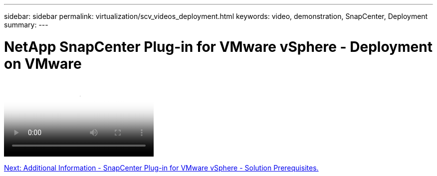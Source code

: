 ---
sidebar: sidebar
permalink: virtualization/scv_videos_deployment.html
keywords: video, demonstration, SnapCenter, Deployment
summary:
---

= NetApp SnapCenter Plug-in for VMware vSphere - Deployment on VMware
:hardbreaks:
:nofooter:
:icons: font
:linkattrs:
:imagesdir: ./../media/

//
// This file was created with NDAC Version 0.9 (June 4, 2020)
//
// 2020-06-25 14:31:33.664333
//


video::scv_deployment.mp4[NetApp SnapCenter Plug-in for VMware vSphere - Deployment on VMware]

link:scv_videos_prerequisites.html[Next: Additional Information - SnapCenter Plug-in for VMware vSphere - Solution Prerequisites.]
